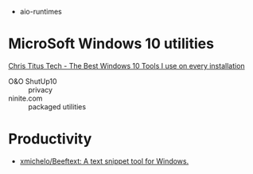 
- aio-runtimes

* MicroSoft Windows 10 utilities

  [[https://www.youtube.com/watch?v=BXXgbGwEnYw][Chris Titus Tech - The Best Windows 10 Tools I use on every installation]]
  - O&O ShutUp10 :: privacy
  - ninite.com :: packaged utilities

* Productivity

- [[https://github.com/xmichelo/Beeftext][xmichelo/Beeftext: A text snippet tool for Windows.]]
